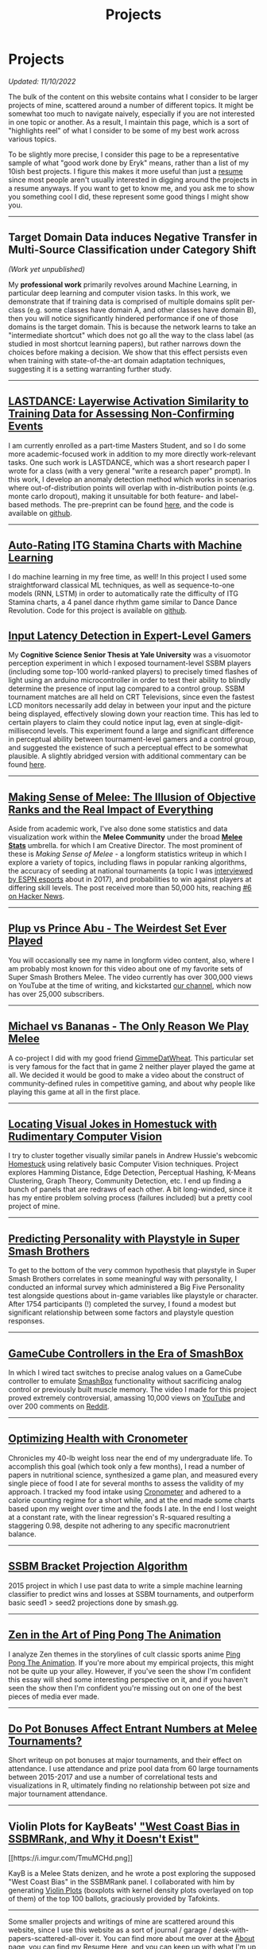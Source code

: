 #+TITLE: Projects
* Projects
   :PROPERTIES:
   :CUSTOM_ID: projects
   :END:

/Updated: 11/10/2022/

The bulk of the content on this website contains what I consider to be
larger projects of mine, scattered around a number of different topics.
It might be somewhat too much to navigate naively, especially if you 
are not interested in one topic or another. As a result, I maintain
this page, which is a sort of "highlights reel" of what I consider to
be some of my best work across various topics. 

To be slightly more precise, I consider this page to be a representative
sample of what "good work done by Eryk" means, rather than a list of my 
10ish best projects. I figure this makes it more useful than just a [[https://planetbanatt.net/resume.pdf][resume]] 
since most people aren't usually interested in digging around the projects
in a resume anyways. If you want to get to know me, and you ask me to show
you something cool I did, these represent some good things I might show you.

--------------
** Target Domain Data induces Negative Transfer in Multi-Source Classification under Category Shift

[[../images/misc/negtransfer.png]]

/(Work yet unpublished)/

My *professional work* primarily revolves around Machine Learning, in
particular deep learning and computer vision tasks. In this work, we
demonstrate that if training data is comprised of multiple domains
split per-class (e.g. some classes have domain A, and other classes
have domain B), then you will notice significantly hindered
performance if one of those domains is the target domain.  This is
because the network learns to take an "intermediate shortcut" which
does not go all the way to the class label (as studied in most
shortcut learning papers), but rather narrows down the choices before
making a decision. We show that this effect persists even when
training with state-of-the-art domain adaptation techniques,
suggesting it is a setting warranting further study.
--------------

** [[https://planetbanatt.net/articles/lastdance.pdf][LASTDANCE: Layerwise Activation Similarity to Training Data for Assessing Non-Confirming Events]]

[[../images/misc/trajectoriesresnet.png]]

I am currently enrolled as a part-time Masters Student, and so I do some
more academic-focused work in addition to my more directly work-relevant
tasks. One such work is LASTDANCE, which was a short research paper I
wrote for a class (with a very general "write a research paper" prompt). 
In this work, I develop an anomaly detection method which works in 
scenarios where out-of-distribution points will overlap with in-distribution
points (e.g. monte carlo dropout), making it unsuitable for both feature- 
and label-based methods. The pre-preprint can be found [[https://planetbanatt.net/articles/lastdance.pdf][here]], and the code
is available on [[https://github.com/ambisinister/LASTDANCE][github]].

--------------

** [[https://planetbanatt.net/articles/itsa17.html][Auto-Rating ITG Stamina Charts with Machine Learning]]

[[../images/itsa17/umap_3feat.png]]

I do machine learning in my free time, as well! In this project I used 
some straightforward classical ML techniques, as well as sequence-to-one 
models (RNN, LSTM) in order to automatically rate the difficulty of ITG
Stamina charts, a 4 panel dance rhythm game similar to Dance Dance Revolution.
Code for this project is available on [[https://github.com/ambisinister/itsa17][github]].

** [[https://cogsci.yale.edu/sites/default/files/files/Thesis2017Banatt.pdf][Input Latency Detection in Expert-Level Gamers]]

[[./images/misc/latency.PNG]]

My *Cognitive Science Senior Thesis at Yale University* was a visuomotor
perception experiment in which I exposed tournament-level SSBM players
(including some top-100 world-ranked players) to precisely timed flashes
of light using an arduino microcontroller in order to test their ability
to blindly determine the presence of input lag compared to a control
group. SSBM tournament matches are all held on CRT Televisions, since
even the fastest LCD monitors necessarily add delay in between your
input and the picture being displayed, effectively slowing down your
reaction time. This has led to certain players to claim they could
notice input lag, even at single-digit-millisecond levels. This
experiment found a large and significant difference in perceptual
ability between tournament-level gamers and a control group, and
suggested the existence of such a perceptual effect to be somewhat
plausible. A slightly abridged version with additional commentary 
can be found [[http://planetbanatt.net/articles/lagless.html][here]]. 
--------------
** [[http://planetbanatt.net/articles/ambistats.html][Making Sense of Melee: The Illusion of Objective Ranks and the Real Impact of Everything]]

[[./images/ambistats/winrates_good.png]]

Aside from academic work, I've also done some statistics and data
visualization work within the *Melee Community* under the broad *[[https://meleestats.co/staff/][Melee
Stats]]* umbrella.  for which I am Creative Director. The most prominent
of these is /Making Sense of Melee/ - a longform statistics writeup in
which I explore a variety of topics, including flaws in popular
ranking algorithms, the accuracy of seeding at national tournaments (a
topic I was [[http://www.espn.com/esports/story/_/id/20580441/smash-bros-seeding-not-secretive-suspected][interviewed by ESPN esports]] about in 2017), and
probabilities to win against players at differing skill levels. The
post received more than 50,000 hits, reaching [[https://news.ycombinator.com/item?id=16255910][#6 on Hacker News]].

--------------
** [[https://www.youtube.com/watch?v%3DFg_7DcXwBlk&ab_channel%3DMeleeStats][Plup vs Prince Abu - The Weirdest Set Ever Played]]

[[../images/misc/thumbnail.png]]

You will occasionally see my name in longform video content, also,
where I am probably most known for this video about one of my favorite
sets of Super Smash Brothers Melee. The video currently has over
300,000 views on YouTube at the time of writing, and kickstarted [[https://www.youtube.com/channel/UCSkemv_CrepoaGxN4sAH5eA][our
channel]], which now has over 25,000 subscribers.

--------------
** [[https://www.youtube.com/watch?v%3Dz8llYT7KGdI&ab_channel%3DMeleeStats][Michael vs Bananas - The Only Reason We Play Melee]]

[[../images/misc/thumbnail_2.png]]

A co-project I did with my good friend [[https://twitter.com/gimmedatwheat?lang%3Den][GimmeDatWheat]]. This particular
set is very famous for the fact that in game 2 neither player played
the game at all. We decided it would be good to make a video about the
construct of community-defined rules in competitive gaming, and about
why people like playing this game at all in the first place.

--------------
** [[http://planetbanatt.net/articles/visualdistance.html][Locating Visual Jokes in Homestuck with Rudimentary Computer Vision]] 

[[./images/homestuck/opening.png]]

I try to cluster together visually similar panels in Andrew Hussie's
webcomic [[https://www.homestuck.com/info-story][Homestuck]] using relatively basic Computer Vision
techniques. Project explores Hamming Distance, Edge Detection,
Perceptual Hashing, K-Means Clustering, Graph Theory, Community
Detection, etc. I end up finding a bunch of panels that are redraws of
each other. A bit long-winded, since it has my entire problem solving
process (failures included) but a pretty cool project of mine.

--------------
** [[http://planetbanatt.net/articles/personainsmash.html][Predicting Personality with Playstyle in Super Smash Brothers]]
 
[[./images/personality/extraversion_cool.png]]

To get to the bottom of the very common hypothesis that playstyle in
Super Smash Brothers correlates in some meaningful way with
personality, I conducted an informal survey which administered a Big
Five Personality test alongside questions about in-game variables like
playstyle or character. After 1754 participants (!) completed the
survey, I found a modest but significant relationship between some
factors and playstyle question responses.

--------------
** [[http://planetbanatt.net/articles/hitbox.html][GameCube Controllers in the Era of SmashBox]]

[[./images/smashbox/results2.JPG]]

In which I wired tact switches to precise analog values on a GameCube
controller to emulate
[[https://www.youtube.com/watch?v=UM-NKXS1m2I][SmashBox]] functionality
without sacrificing analog control or previously built muscle memory.
The video I made for this project proved extremely controversial,
amassing 10,000 views on
[[https://www.youtube.com/watch?v=zwwc0HjXd1k][YouTube]] and over 200
comments on
[[https://www.reddit.com/r/SSBM/comments/5jur1w/gamecube_controllers_in_the_era_of_smashbox/][Reddit]].

--------------
** [[http://planetbanatt.net/articles/health.html][Optimizing Health with Cronometer]]

[[./images/health/weightloss_1_2017.png]]

Chronicles my 40-lb weight loss near the end of my undergraduate life.
To accomplish this goal (which took only a few months), I read a number
of papers in nutritional science, synthesized a game plan, and measured
every single piece of food I ate for several months to assess the
validity of my approach. I tracked my food intake using
[[https://cronometer.com/][Cronometer]] and adhered to a calorie
counting regime for a short while, and at the end made some charts based
upon my weight over time and the foods I ate. In the end I lost weight
at a constant rate, with the linear regression's R-squared resulting a
staggering 0.98, despite not adhering to any specific macronutrient
balance.

--------------
** [[http://planetbanatt.net/articles/groundwork_for_projection_algorithm.html][SSBM Bracket Projection Algorithm]]

[[./images/projection/radar.png]]

2015 project in which I use past data to write a simple machine learning
classifier to predict wins and losses at SSBM tournaments, and
outperform basic seed1 > seed2 projections done by smash.gg.

--------------
** [[http://planetbanatt.net/articles/pingpongzen.html][Zen in the Art of Ping Pong The Animation]]

[[./images/ppta/fly.png]]

I analyze Zen themes in the storylines of cult classic sports anime
[[http://www.crunchyroll.com/ping-pong-the-animation][Ping Pong The
Animation]]. If you're more about my empirical projects, this might not
be quite up your alley. However, if you've seen the show I'm confident
this essay will shed some interesting perspective on it, and if you
haven't seen the show then I'm confident you're missing out on one of
the best pieces of media ever made.

--------------
** [[http://planetbanatt.net/articles/potbonus.html][Do Pot Bonuses Affect Entrant Numbers at Melee Tournaments?]]

[[./images/potbonus/boxplot_small.png]]

Short writeup on pot bonuses at major tournaments, and their effect on
attendance. I use attendance and prize pool data from 60 large
tournaments between 2015-2017 and use a number of correlational tests
and visualizations in R, ultimately finding no relationship between pot
size and major tournament attendance.

--------------
** Violin Plots for KayBeats' [[https://www.reddit.com/r/SSBM/comments/7rbxeg/assessing_west_coast_bias_on_ssbmrank_and_why_it/]["West Coast Bias in SSBMRank, and Why it Doesn't Exist"]]


#+BEGIN_HTML
[[https://i.imgur.com/TmuMCHd.png]]
#+END_HTML

KayB is a Melee Stats denizen, and he wrote a post exploring the
supposed "West Coast Bias" in the SSBMRank panel. I collaborated with
him by generating [[https://imgur.com/a/jUfST][Violin Plots]] (boxplots
with kernel density plots overlayed on top of them) of the top 100
ballots, graciously provided by Tafokints.

--------------

Some smaller projects and writings of mine are scattered around this
website, since I use this website as a sort of journal / garage /
desk-with-papers-scattered-all-over it. You can find more about me over
at the [[http://planetbanatt.net/about.html][About]] page, you can find
my Resume [[http://planetbanatt.net/resume.pdf][Here]], and you can keep
up with what I'm up to over at the
[[http://planetbanatt.net/links.html][Links]] page.

And, as always, more to come soon!
